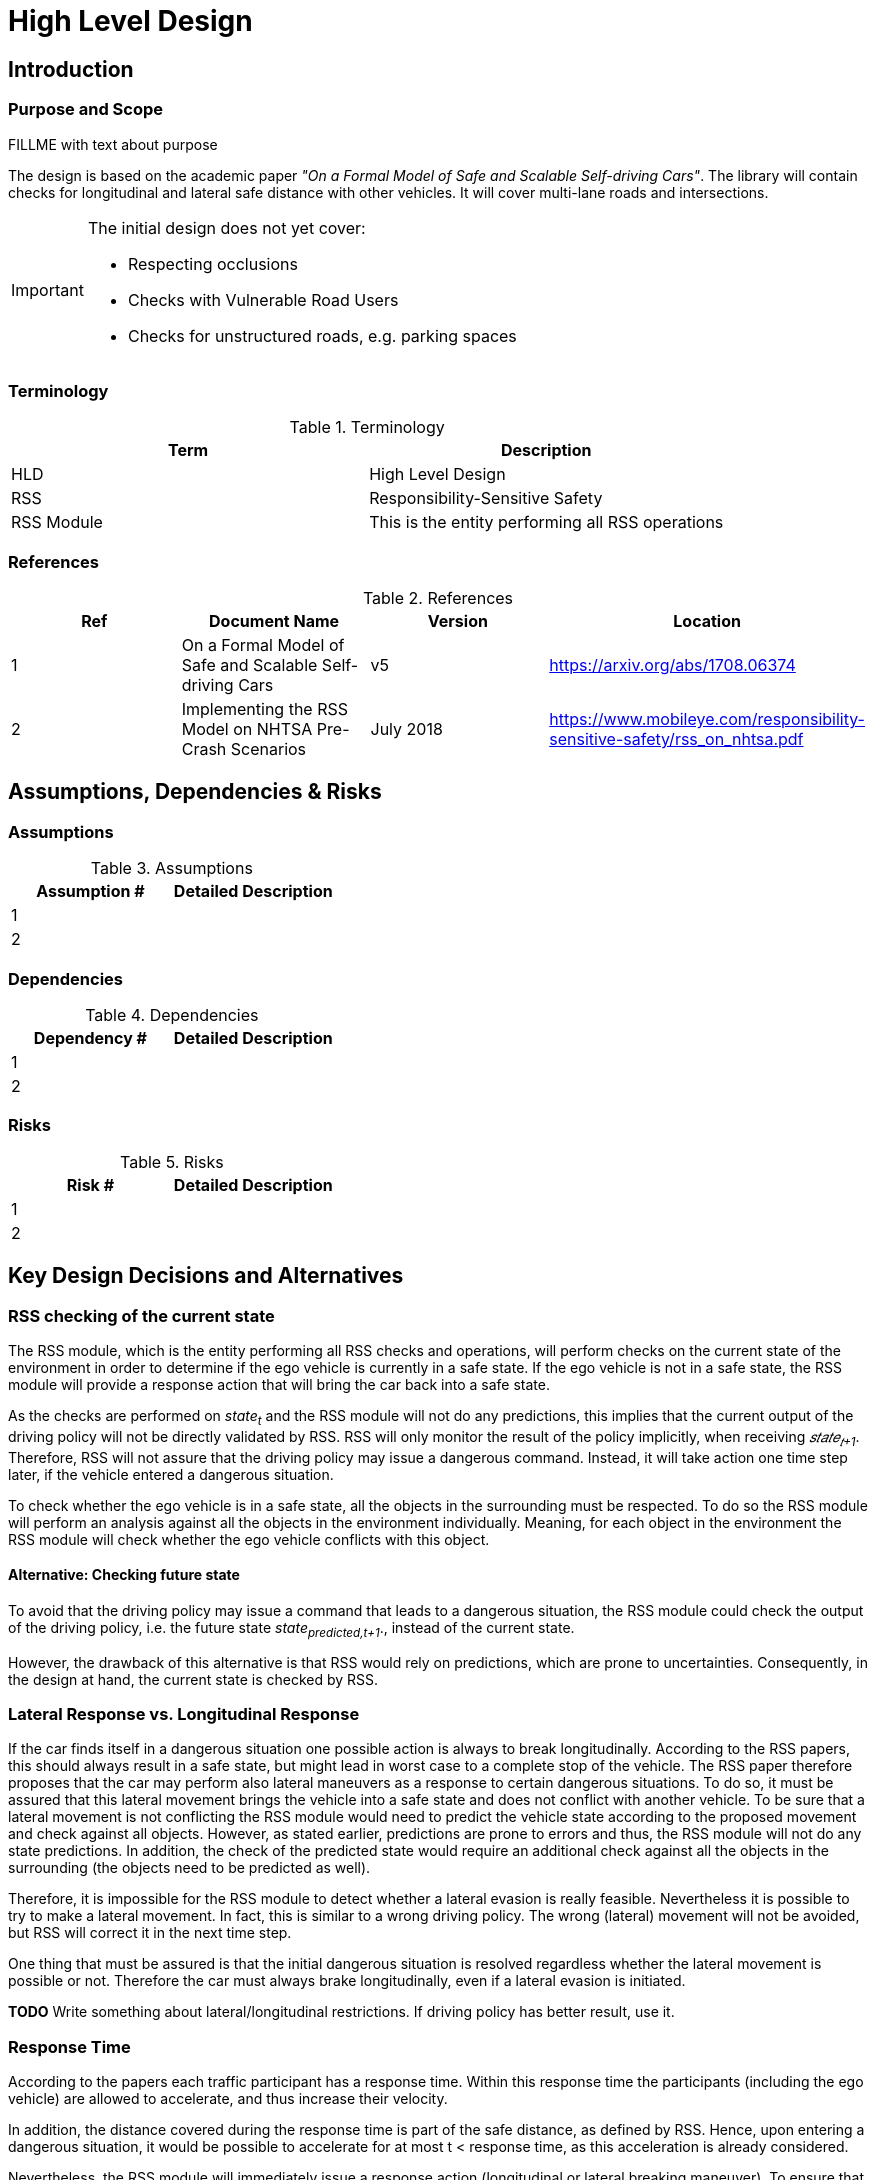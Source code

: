 # High Level Design
// intended empty

## Introduction
// intended empty

### Purpose and Scope
FILLME with text about purpose

The design is based on the academic paper
_"On a Formal Model of Safe and Scalable Self-driving Cars"_.
The library will contain checks for longitudinal and lateral safe distance with
other vehicles. It will cover multi-lane roads and intersections.

[IMPORTANT]
====
The initial design does not yet cover:

* Respecting occlusions
* Checks with Vulnerable Road Users
* Checks for unstructured roads, e.g. parking spaces
====


### Terminology
.Terminology
[width="100%",frame="topbot",options="header"]
|======================
| Term       | Description
| HLD        | High Level Design
| RSS        | Responsibility-Sensitive Safety
| RSS Module | This is the entity performing all RSS operations
|======================

### References
.References
[width="100%",frame="topbot",options="header"]
|======================
| Ref | Document Name | Version | Location
| 1   | On a Formal Model of Safe and Scalable Self-driving Cars | v5  | https://arxiv.org/abs/1708.06374
| 2   | Implementing the RSS Model on NHTSA Pre-Crash Scenarios | July 2018  | https://www.mobileye.com/responsibility-sensitive-safety/rss_on_nhtsa.pdf
|======================


## Assumptions, Dependencies & Risks
// intended empty

### Assumptions
.Assumptions
[width="100%",frame="topbot",options="header"]
|======================
| Assumption # | Detailed Description
| 1   |
| 2   |
|======================

### Dependencies
.Dependencies
[width="100%",frame="topbot",options="header"]
|======================
| Dependency # | Detailed Description
| 1   |
| 2   |
|======================


### Risks
.Risks
[width="100%",frame="topbot",options="header"]
|======================
| Risk # | Detailed Description
| 1   |
| 2   |
|======================

## Key Design Decisions and Alternatives
// intended empty

### RSS checking of the current state
The RSS module, which is the entity performing all RSS checks and operations,
will perform checks on the current state of the environment
in order to determine if the ego vehicle is currently in a safe state.
If the ego vehicle is not in a safe state, the RSS module will provide a response
action that will bring the car back into a safe state.

As the checks are performed on _state~t~_ and the RSS module will not do any
predictions, this implies that the current output of the driving policy will
not be directly validated by RSS. RSS will only monitor the result of the policy
implicitly, when receiving _𝑠𝑡𝑎𝑡𝑒~𝑡+1~_.
Therefore, RSS will not assure that the driving policy
may issue a dangerous command. Instead, it will take action one time step later,
if the vehicle entered a dangerous situation.

To check whether the ego vehicle is in a safe state, all the objects in the
surrounding must be respected. To do so the RSS module will perform an analysis
against all the objects in the environment individually. Meaning, for each
object in the environment the RSS module will check whether the ego vehicle conflicts
with this object.

#### Alternative: Checking future state
To avoid that the driving policy may issue a command that leads to a dangerous
situation, the RSS module could check the output of the driving policy, i.e. the
future state _state~predicted,t+1~_., instead of the current state.

However, the drawback of this alternative is that RSS would rely on predictions,
which are prone to uncertainties. Consequently, in the design at hand, the current
state is checked by RSS.

### Lateral Response vs. Longitudinal Response
If the car finds itself in a dangerous situation one possible action is always
to break longitudinally. According to the RSS papers, this should always result
in a safe state, but might lead in worst case to a complete stop of the vehicle.
The RSS paper therefore proposes that the car may perform also lateral maneuvers as a
response to certain dangerous situations. To do so, it must be assured that
this lateral movement brings the vehicle into a safe state and does not conflict
with another vehicle. To be sure that a lateral movement is not conflicting
the RSS module would need to predict the vehicle state according to the proposed
movement and check against all objects. However, as stated earlier, predictions
are prone to errors and thus, the RSS module will not do
any state predictions. In addition, the check of the predicted state would require
an additional check against all the objects in the surrounding (the objects need
to be predicted as well).

Therefore, it is impossible for the RSS module to detect whether a lateral evasion
is really feasible. Nevertheless it is possible to try
to make a lateral movement. In fact, this is similar to a wrong driving
policy. The wrong (lateral) movement will not be avoided, but RSS will
correct it in the next time step.

One thing that must be assured is that the initial dangerous situation is resolved
regardless whether the lateral movement is possible or not. Therefore the car must
always brake longitudinally, even if a lateral evasion is initiated.

*TODO* Write something about lateral/longitudinal restrictions. If driving policy
has better result, use it.

### Response Time
According to the papers each traffic participant has a response time.
Within this response time the participants (including the ego vehicle) are allowed
to accelerate, and thus increase their velocity.

In addition, the distance covered during the response time is part of the safe distance, as
defined by RSS. Hence, upon entering a dangerous situation, it would be possible
to accelerate for at most t < response time, as this acceleration is already
considered.

Nevertheless, the RSS module will immediately issue a response action (longitudinal
or lateral breaking maneuver). To ensure that the dangerous situation is evaded
as fast as possible.

### Lane-Based Coordinate System
As described in the paper RSS assumes that all cars drive in parallel and
follow a straight line. Therefore it is required to transform the object
states from Cartesian into Lane space. To be able to compare the velocities
of the objects both objects need to be in the same coordinate system. Therefore,
the RSS module will do the transformation into a space that covers both objects
and will not transform every single lane on its own. This transformation will
also transform the velocities of the objects into a velocity in the new coordinate
system. If the lanes in the Cartesian space are not parallel, this might lead
to a lateral acceleration when the car moves forward. As it’s not easily possible
to define a closed formula for this acceleration, the RSS module will use min/max
values for calculating the safe distances. Therefore, it is assured that the
calculations are sound, nevertheless this might lead to a more cautious behavior
of the vehicle.


The RSS definitions assume that the road is comprised by adjacent,
straight lanes of constant width.
To cope with general lane geometries a lane-based coordinate system is introduced
which allows to apply the RSS definitions to any lane geometry.

The transformation into the lane-based coordinate system is described by a
bijective function.

Therein, the lateral position of a vehicle within the lane is mapped to a
parametric interval [0; 1].


#### Design Alternative Iterative Approach


#### Design Alternative Closed Form

### Parameter Definition and Alternatives
The RSS papers use a few constants required for the safety calculations.
The values for these constants are not defined and open for discussion/regulation.
Nevertheless the implementation of the RSS modules needs to define initial values
for these functions. The parameters will be implemented as configuration values
so these can be easily adjusted during evaluation or after the release.

In the following, the key parameters and the decision for their initial values are
discussed. The used parameters are:

* Response time &rho;.
  It is assumed that an AV vehicle has a shorter response
  time than a human driver. Therefore, there is a need to have two different parameters.
  As it might not be possible to determine whether another object is an AV vehicle
  or has a human driver, the RSS module will safely assume that all other objects
  are driven by humans. Hence, two parameters for the response time are used.
** &rho;~𝑒𝑔𝑜~ for the ego vehicle
** &rho;~𝑜𝑡ℎ𝑒𝑟~ for all other objects

* Acceleration &alpha;.
  RSS proposes several different acceleration/deceleration
  values. One could argue that acceleration/deceleration differs with the type
  of vehicle. Also at least the acceleration is dependent on the current vehicle speed.
  As it cannot be assured that the individual acceleration of each and every car
  can be known and the specific car can be reliably detected, the RSS module will
  assume fixed constants for those values. These could be either the maximum
  physically possible values or restrictions that are imposed by regulation.
  Also there will not be different values for the ego vehicle and the other vehicles.
  It could be argued that for the ego vehicle e.g. desired acceleration might be known.
  Therefore, a shorter safety distance would be sufficient. But as all other
  vehicles do not know about the intention of the ego vehicle this would lead
  to a violation of their safe space. So the RSS module will need to calculate
  its checks with the globally defined accelerations values even if the vehicle
  does not intend to utilize them to its limits.
  The parameters used for acceleration are:
** &alpha;~𝑎𝑐𝑐𝑒𝑙,𝑚𝑎𝑥~ maximum possible acceleration
** &alpha;~𝑏𝑟𝑒𝑎𝑘,𝑚𝑖𝑛~ minimum allowed breaking deceleration for most scenarios
** &alpha;~𝑏𝑟𝑒𝑎𝑘,𝑚𝑎𝑥~ maximum allowed deceleration
** &alpha;~𝑏𝑟𝑒𝑎𝑘,𝑚𝑖𝑛,𝑐𝑜𝑟𝑟𝑒𝑐𝑡~ minimum allowed deceleration for a car on its lane with
   another car approaching on the same lane in wrong driving direction


#### Decision on Initial Parameter Values

For the response times a common sense value for human drivers is about 2 seconds.
For an AV vehicle the response time could be way lower. In order to be not too
restrictive the initial value for the ego vehicle response time will be assumed
as 1 second. Hence, &rho;~other~ = 2 seconds and &rho;~ego~ = 1 second.

Finding meaningful acceleration values is more complicated.
At the one hand the values should be as close as possible or even exceed
the maximum physically possible values. The minimum deceleration values must
also not exceed normal human driving behavior. So assuming a too high deceleration
for other cars may lead to a false interpretation of the situtation.

On the other hand a too big difference between the minimum and maximum acceleration
values will lead to a very defensive driving style. As a result, participating
in dense traffic, will not be possible (see Figure 1). A rule of thumb for deceleration in German
driving schools is: &alpha;~𝑏𝑟𝑒𝑎𝑘,𝑚𝑖𝑛~ = 4 𝑚/s^2^ and &alpha;~𝑏𝑟𝑒𝑎𝑘,𝑚𝑎𝑥~ = 8 𝑚/𝑠^2^

But on the other hand, modern cars are able to decelerate with up to 12 𝑚/𝑠^2^.
Especially for deceleration, it is questionable whether it is possible and tolerable
to restrict maximum breaking below physically possible breaking force.

For the maximum acceleration at low speeds a standard car will be in the range
of 3.4 𝑚/𝑠^2^ to 7 𝑚/𝑠^2^. But there are also sport cars that can go faster than that.
But for acceleration a regulation to a maximum value seems to be more likely than
for deceleration.

.Required safety distance for cars driving at 50 km/h (city speed) in same direction with &alpha;~break,min~ = 4 m/s^2^ and &alpha;~break,max~ = 8 m/s^2^ and &rho; = 2 s
image::accelSafety.png[caption="Figure {counter:figure}. "]

Nevertheless the assumption that a car can always accelerate at &alpha;~𝑎𝑐𝑐𝑒𝑙,𝑚𝑎𝑥~
during the reponse time, leads to a significant increase of the required safety distance.
Figure 1 shows the required safety distance for different acceleration values.
So acceleration about 4 𝑚/𝑠^2^ doubles the required safety distance from 40 m to
about 80 m at city speeds.

Another possibility to decrease the required safety distance to the leading
vehicle would be to take the intention of the ego vehicle into account.
E.g. if the ego vehicle is following another vehicle and is not intending
to accelerate. There is no need to assume that the ego vehicle is accelerating
during its response time. Nevertheless there are several issues with that approach:

1. It needs to be assured that all intended and unintended accelerations
   (e.g. driving down a slope) are known to RSS
2. If RSS formulas are regarded as regulations, the safety distance must be kept
   regardless to the intent of the vehicle.

Therefore, in the current implementation this approach will not be applied.

[NOTE]
====
As a starting point the values are set to:

.Chosen Default Parameters
[width="100%",frame="topbot",options="header"]
|======================
| Parameter           | Value
| &rho;~𝑒𝑔𝑜~           | 1 𝑠
| &rho;~𝑜𝑡ℎ𝑒𝑟~          | 2 𝑠
| &alpha;~𝑎𝑐𝑐𝑒𝑙,𝑚𝑎𝑥~      | 3.5 𝑚/𝑠^2^
| &alpha;~𝑏𝑟𝑒𝑎𝑘,𝑚𝑖𝑛~      | 4 𝑚/𝑠^2^
| &alpha;~𝑏𝑟𝑒𝑎𝑘,𝑚𝑎𝑥~      | 8 𝑚/𝑠^2^
| &alpha;~𝑏𝑟𝑒𝑎𝑘,𝑚𝑖𝑛,𝑐𝑜𝑟𝑟𝑒𝑐𝑡~   | 3 𝑚/𝑠^2^
|======================


====

### Summary
* Use parameters specified in Table 6
* RSS checks are performed on the current state, not on a future state
* In dangerous situations, a longitudinal response (breaking maneuver) is always
  issued, even if a lateral response is also possible.


## Open Issues or Unresolved Trade-Off Decisions

* To overcome the issue of enormous safety distances, even at low speeds (see
  Figure 1.), it might be advisable to restrict the acceleration such that the
  achievable velocities are always below the maximum allowed speed limit.

* When two vehicles are driving in opposite direction, but both cars "believe"
  that they are on the correct lane, both cars will brake with &alpha;~𝑏𝑟𝑒𝑎𝑘,𝑚𝑖𝑛,𝑐𝑜𝑟𝑟𝑒𝑐𝑡~
  assuming that the other car slows down with &alpha;~𝑏𝑟𝑒𝑎𝑘,𝑚𝑖𝑛~. However, this will
  not clear the dangerous situation, but will it make it even more severe.
  Therefore, it is important to introduce a special treatment for the case of
  opposing cars that both are on the correct lane.

## Architecture Overview
### Platform Architecture Analysis
How is RSS incorporated into the platform?

### Platform Architecture Overview
Platform architecture diagrams and description.


### Software Architecture Overview
Software architecture diagrams and description.


## High Level Design
// intended empty

### Static View
The static view on the system.
Add here e.g. block diagrams.

#### Modules
:todo: Here the blocks (or SW modules) from static view described, but only briefly

##### RSS-Core

##### RSS-Environment

#### Interfaces
// intended empty
:todo: Where the last section focuses on what blocks there are, this section describes the interfaces used, provided

##### External interfaces used

##### External interfaces provided

##### Internal interfaces

##### Configuration interfaces

##### Debug and Diagnostics interfaces


### Dynamic View

#### Partition to Tasks
#### Memory Management
#### Usage of Infrastructure
#### Resources Constraints
#### Error Handling
#### Flows
#### Initialization and Reset

### Design for Security

### Design for Safety
